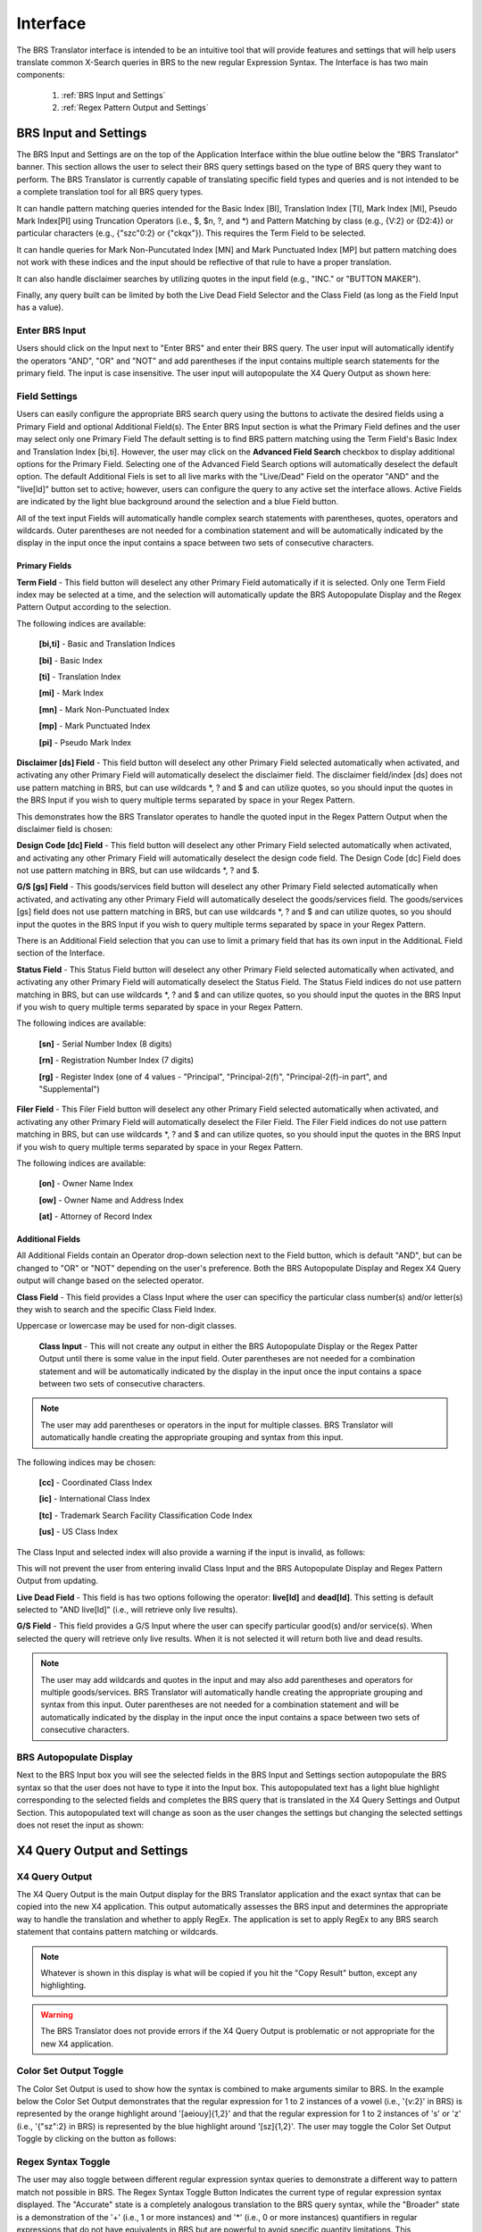 Interface
=========

.. image:: ../_static/BRS-Interface.png

The BRS Translator interface is intended to be an intuitive tool that will provide features and settings that will help users translate common X-Search queries in BRS to the new regular Expression Syntax.  The Interface is has two main components: 

 1. :ref:`BRS Input and Settings`
 
 2. :ref:`Regex Pattern Output and Settings`


BRS Input and Settings
----------------------
.. image:: ../_static/BRS-BRS-SetSection.png

The BRS Input and Settings are on the top of the Application Interface within the blue outline below the "BRS Translator" banner.  This section allows the user to select their BRS query settings based on the type of BRS query they want to perform.  The BRS Translator is currently capable of translating specific field types and queries and is not intended to be a complete translation tool for all BRS query types.

It can handle pattern matching queries intended for the Basic Index [BI], Translation Index [TI], Mark Index [MI], Pseudo Mark Index[PI] using Truncation Operators (i.e., $, $n, ?, and *) and Pattern Matching by class (e.g., {V:2} or {D2:4}) or particular characters (e.g., {"szc"0:2} or {"ckqx"}).  This requires the Term Field to be selected.

It can handle queries for Mark Non-Puncutated Index [MN] and Mark Punctuated Index [MP] but pattern matching does not work with these indices and the input should be reflective of that rule to have a proper translation.

It can also handle disclaimer searches by utilizing quotes in the input field (e.g., "INC." or "BUTTON MAKER").

Finally, any query built can be limited by both the Live Dead Field Selector and the Class Field (as long as the Field Input has a value).

Enter BRS Input
^^^^^^^^^^^^^^^
.. image:: ../_static/BRS-InputSection.png

Users should click on the Input next to "Enter BRS" and enter their BRS query.  The user input will automatically identify the operators "AND", "OR" and "NOT" and add parentheses if the input contains multiple search statements for the primary field.  The input is case insensitive. The user input will autopopulate the X4 Query Output as shown here:

.. image:: ../_static/BRSInput.gif

Field Settings
^^^^^^^^^^^^^^

.. image:: ../_static/BRS-FieldSetSection.png

Users can easily configure the appropriate BRS search query using the buttons to activate the desired fields using a Primary Field and optional Additional Field(s).  The Enter BRS Input section is what the Primary Field defines and the user may select only one Primary Field  The default setting is to find BRS pattern matching using the Term Field's Basic Index and Translation Index [bi,ti].  However, the user may click on the **Advanced Field Search** checkbox to display additional options for the Primary Field.  Selecting one of the Advanced Field Search options will automatically deselect the default option.   The default Additional Fiels is set to all live marks with the "Live/Dead" Field on the operator "AND" and the "live[ld]" button set to active; however, users can configure the query to any active set the interface allows.  Active Fields are indicated by the light blue background around the selection and a blue Field button. 

.. note:: 

All of the text input Fields will automatically handle complex search statements with parentheses, quotes, operators and wildcards.  Outer parentheses are not needed for a combination statement and will be automatically indicated by the display in the input once the input contains a space between two sets of consecutive characters.

Primary Fields
""""""""""""""

**Term Field** - This field button will deselect any other Primary Field automatically if it is selected.  
Only one Term Field index may be selected at a time, and the selection will automatically update the BRS Autopopulate Display and the Regex Pattern Output according to the selection.  

.. image:: ../_static/BRS-TermFieldSection.png

The following indices are available:

 **[bi,ti]** - Basic and Translation Indices
 
 **[bi]** - Basic Index
 
 **[ti]** - Translation Index
 
 **[mi]** - Mark Index
 
 **[mn]** - Mark Non-Punctuated Index
 
 **[mp]** - Mark Punctuated Index
 
 **[pi]** - Pseudo Mark Index

**Disclaimer [ds] Field** - This field button will deselect any other Primary Field selected automatically when activated, and activating any other Primary Field will automatically deselect the disclaimer field.  The disclaimer field/index [ds] does not use pattern matching in BRS, but can use wildcards *, ? and $ and can utilize quotes, so you should input the quotes in the BRS Input if you wish to query multiple terms separated by space in your Regex Pattern.  

.. image:: ../_static/BRS-DSSection.png

This demonstrates how the BRS Translator operates to handle the quoted input in the Regex Pattern Output when the disclaimer field is chosen:

.. image:: ../_static/BRS-DSField.gif

**Design Code [dc] Field** - This field button will deselect any other Primary Field selected automatically when activated, and activating any other Primary Field will automatically deselect the design code field.  The Design Code [dc] Field does not use pattern matching in BRS, but can use wildcards *, ? and $.  

.. image:: ../_static/BRS-DCSection.png

**G/S [gs] Field** - This goods/services field button will deselect any other Primary Field selected automatically when activated, and activating any other Primary Field will automatically deselect the goods/services field.  The goods/services [gs] field does not use pattern matching in BRS, but can use wildcards *, ? and $ and can utilize quotes, so you should input the quotes in the BRS Input if you wish to query multiple terms separated by space in your Regex Pattern.  

.. image:: ../_static/BRS-GSSection.png

.. note::

There is an Additional Field selection that you can use to limit a primary field that has its own input in the AdditionaL Field section of the Interface.

**Status Field** - This Status Field button will deselect any other Primary Field selected automatically when activated, and activating any other Primary Field will automatically deselect the Status Field.  The Status Field indices do not use pattern matching in BRS, but can use wildcards *, ? and $ and can utilize quotes, so you should input the quotes in the BRS Input if you wish to query multiple terms separated by space in your Regex Pattern.  

.. image:: ../_static/BRS-StatusFieldSection.png

The following indices are available:

 **[sn]** - Serial Number Index (8 digits)
 
 **[rn]** - Registration Number Index (7 digits)
 
 **[rg]** - Register Index (one of 4 values - "Principal", "Principal-2(f)", "Principal-2(f)-in part", and "Supplemental") 

**Filer Field** - This Filer Field button will deselect any other Primary Field selected automatically when activated, and activating any other Primary Field will automatically deselect the Filer Field.  The Filer Field indices do not use pattern matching in BRS, but can use wildcards *, ? and $ and can utilize quotes, so you should input the quotes in the BRS Input if you wish to query multiple terms separated by space in your Regex Pattern.  

.. image:: ../_static/BRS-FilerFieldSection.png

The following indices are available:

 **[on]** - Owner Name Index
 
 **[ow]** - Owner Name and Address Index
 
 **[at]** - Attorney of Record Index 

Additional Fields
"""""""""""""""""

All Additional Fields contain an Operator drop-down selection next to the Field button, which is default "AND", but can be changed to "OR" or "NOT" depending on the user's preference.  Both the BRS Autopopulate Display and Regex X4 Query output will change based on the selected operator.

**Class Field** - This field provides a Class Input where the user can specificy the particular class number(s) and/or letter(s) they wish to search and the specific Class Field Index. 
 
.. image:: ../_static/BRS-ClassFieldSection.png

Uppercase or lowercase may be used for non-digit classes.
 
 **Class Input** - This will not create any output in either the BRS Autopopulate Display or the Regex Patter Output until there is some value in the input field.  Outer parentheses are not needed for a combination statement and will be automatically indicated by the display in the input once the input contains a space between two sets of consecutive characters.
 
.. note::
 The user may add parentheses or operators in the input for multiple classes.  BRS Translator will automatically handle creating the appropriate grouping and syntax from this input.

The following indices may be chosen:

 **[cc]** - Coordinated Class Index
 
 **[ic]** - International Class Index
 
 **[tc]** - Trademark Search Facility Classification Code Index
 
 **[us]** - US Class Index

The Class Input and selected index will also provide a warning if the input is invalid, as follows:  

.. image:: ../_static/BRS-ClassValidSelection.gif

This will not prevent the user from entering invalid Class Input and the BRS Autopopulate Display and Regex Pattern Output from updating.  

**Live Dead Field** - This field is has two options following the operator: **live[ld]** and **dead[ld]**.  This setting is default selected to "AND live[ld]" (i.e., will retrieve only live results). 

.. image:: ../_static/BRS-LiveDeadFieldSection.png


**G/S Field** - This field provides a G/S Input where the user can specify particular good(s) and/or service(s).  When selected the query will retrieve only live results.  When it is not selected it will return both live and dead results.


.. image:: ../_static/BRS-GSInputSection.png


 **G/S Input** - This will not create any output in either the BRS Autopopulate Display or the Regex Patter Output until there is some value in the input field.  
 
.. note::
 The user may add wildcards and quotes in the input and may also add parentheses and operators for multiple goods/services.  BRS Translator will automatically handle creating the appropriate grouping and syntax from this input.  Outer parentheses are not needed for a combination statement and will be automatically indicated by the display in the input once the input contains a space between two sets of consecutive characters.


BRS Autopopulate Display
^^^^^^^^^^^^^^^^^^^^^^^^
.. image:: ../_static/BRS-AutopopSection.png

Next to the BRS Input box you will see the selected fields in the BRS Input and Settings section autopopulate the BRS syntax so that the user does not have to type it into the Input box.  This autopopulated text has a light blue highlight corresponding to the selected fields and completes the BRS query that is translated in the X4 Query Settings and Output Section.  This autopopulated text will change as soon as the user changes the settings but changing the selected settings does not reset the input as shown:  

.. image:: ../_static/BRSAutopop.gif

X4 Query Output and Settings
---------------------------------
.. image:: ../_static/BRS-RegexPatSection.png

X4 Query Output
^^^^^^^^^^^^^^^^^^^^
.. image:: ../_static/BRS-RegexPatOutputSection.png

The X4 Query Output is the main Output display for the BRS Translator application and the exact syntax that can be copied into the new X4 application.  This output automatically assesses the BRS input and determines the appropriate way to handle the translation and whether to apply RegEx.  The application is set to apply RegEx to any BRS search statement that contains pattern matching or wildcards.  

.. note:: 

 Whatever is shown in this display is what will be copied if you hit the "Copy Result" button, except any highlighting. 

.. warning::

 The BRS Translator does not provide errors if the X4 Query Output is problematic or not appropriate for the new X4 application.

Color Set Output Toggle
^^^^^^^^^^^^^^^^^^^^^^^
.. image:: ../_static/BRS-ColorSetOutputSection.png
The Color Set Output is used to show how the syntax is combined to make arguments similar to BRS.  In the example below the Color Set Output demonstrates that the regular expression for 1 to 2 instances of a vowel (i.e., '{v:2}' in BRS) is represented by the orange highlight around '[aeiouy]{1,2}' and that the regular expression for 1 to 2 instances of 's' or 'z' (i.e., '{"sz":2} in BRS) is represented by the blue highlight around '[sz]{1,2}'.  The user may toggle the Color Set Output Toggle by clicking on the button as follows:

.. image:: ../_static/ColorSetOutput.gif

Regex Syntax Toggle
^^^^^^^^^^^^^^^^^^^
.. image:: ../_static/BRS-RegexSynTogSection.gif

The user may also toggle between different regular expression syntax queries to demonstrate a different way to pattern match not possible in BRS.  The Regex Syntax Toggle Button Indicates the current type of regular expression syntax displayed.  The "Accurate" state is a completely analogous translation to the BRS query syntax, while the "Broader" state is a demonstration of the '+' (i.e., 1 or more instances) and '*' (i.e., 0 or more instances) quantifiers in regular expressions that do not have equivalents in BRS but are powerful to avoid specific quantity limitations.  This demonstrates the how the toggle works:

.. image:: ../_static/RegExSyntaxTog.gif

Copy Result Button
^^^^^^^^^^^^^^^^^^
.. image:: ../_static/BRS-CopySection.png

The user can click on the "Copy Result" button and the Regex Pattern Output will be copied to the computer's clipboard.  You may paste (Ctrl+V) the Regex Pattern Output into the new search application.
